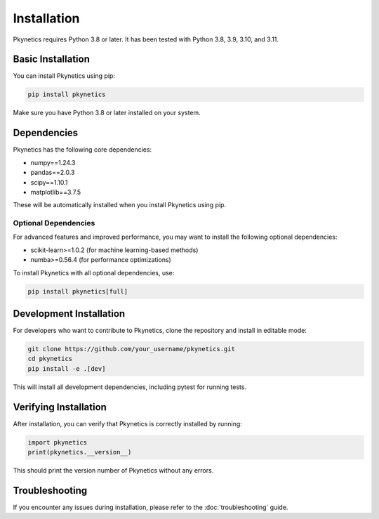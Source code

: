 Installation
============

Pkynetics requires Python 3.8 or later. It has been tested with Python 3.8, 3.9, 3.10, and 3.11.

Basic Installation
------------------

You can install Pkynetics using pip:

.. code-block:: bash

    pip install pkynetics

Make sure you have Python 3.8 or later installed on your system.

Dependencies
------------

Pkynetics has the following core dependencies:

- numpy==1.24.3
- pandas==2.0.3
- scipy==1.10.1
- matplotlib==3.7.5

These will be automatically installed when you install Pkynetics using pip.

Optional Dependencies
^^^^^^^^^^^^^^^^^^^^^

For advanced features and improved performance, you may want to install the following optional dependencies:

- scikit-learn>=1.0.2 (for machine learning-based methods)
- numba>=0.56.4 (for performance optimizations)

To install Pkynetics with all optional dependencies, use:

.. code-block:: bash

    pip install pkynetics[full]

Development Installation
------------------------

For developers who want to contribute to Pkynetics, clone the repository and install in editable mode:

.. code-block:: bash

    git clone https://github.com/your_username/pkynetics.git
    cd pkynetics
    pip install -e .[dev]

This will install all development dependencies, including pytest for running tests.

Verifying Installation
----------------------

After installation, you can verify that Pkynetics is correctly installed by running:

.. code-block:: python

    import pkynetics
    print(pkynetics.__version__)

This should print the version number of Pkynetics without any errors.

Troubleshooting
---------------

If you encounter any issues during installation, please refer to the :doc:`troubleshooting` guide.
